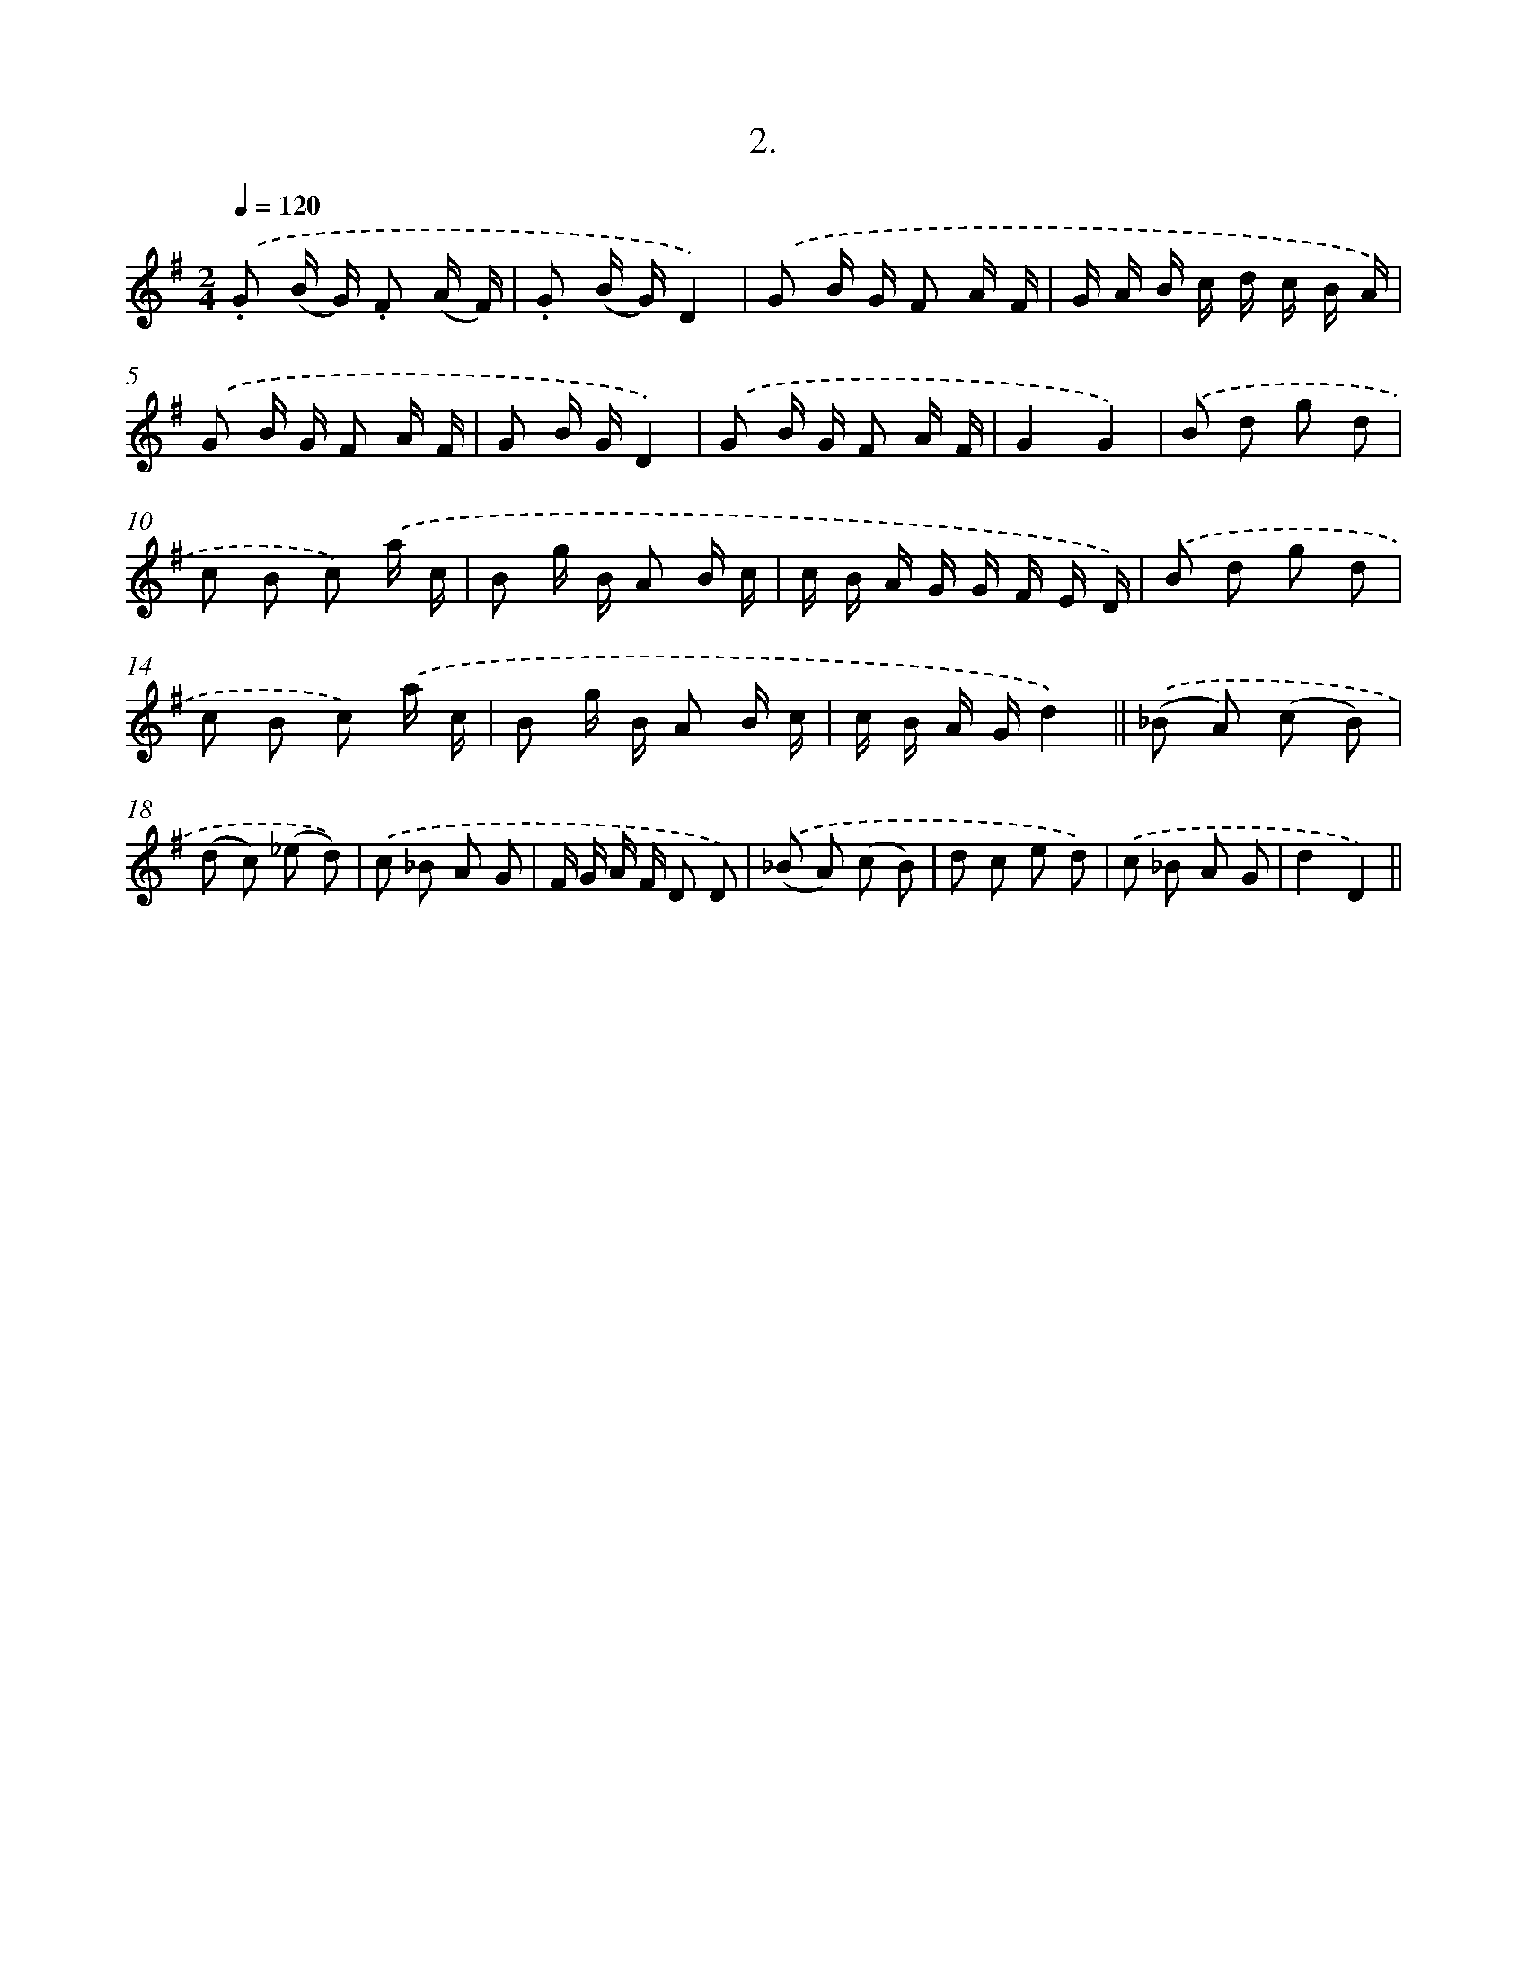 X: 13655
T: 2.
%%abc-version 2.0
%%abcx-abcm2ps-target-version 5.9.1 (29 Sep 2008)
%%abc-creator hum2abc beta
%%abcx-conversion-date 2018/11/01 14:37:36
%%humdrum-veritas 2750248219
%%humdrum-veritas-data 3277083672
%%continueall 1
%%barnumbers 0
L: 1/16
M: 2/4
Q: 1/4=120
K: G clef=treble
.('.G2 (B G) .F2 (A F) |
.G2 (B G)D4) |
.('G2 B G F2 A F |
G A B c d c B A) |
.('G2 B G F2 A F |
G2 B GD4) |
.('G2 B G F2 A F |
G4G4) |
.('B2 d2 g2 d2 |
c2 B2 c2) .('a c |
B2 g B A2 B c |
c B A G G F E D) |
.('B2 d2 g2 d2 |
c2 B2 c2) .('a c |
B2 g B A2 B c |
c B A Gd4) ||
.('(_B2 A2) (c2 B2) [I:setbarnb 18]|
(d2 c2) (_e2 d2)) |
.('c2 _B2 A2 G2 |
F G A F D2 D2) |
.('(_B2 A2) (c2 B2) |
d2 c2 e2 d2) |
.('c2 _B2 A2 G2 |
d4D4) ||
